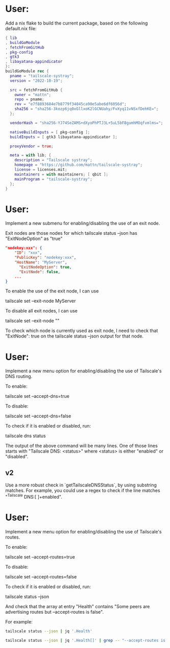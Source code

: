 * User:
Add a nix flake to build the current package, based on the following default.nix file:

#+begin_src nix :tangle default.nix
{ lib
, buildGoModule
, fetchFromGitHub
, pkg-config
, gtk3
, libayatana-appindicator
}:
buildGoModule rec {
  pname = "tailscale-systray";
  version = "2022-10-19";

  src = fetchFromGitHub {
    owner = "mattn";
    repo = pname;
    rev = "e7f8893684e7b8779f34045ca90e5abe6df6056d";
    sha256 = "sha256-3kozp6jq0xGllxoK2lGCNUahy/FvXyq11vNSxfDehKE=";
  };

  vendorHash = "sha256-YJ74SeZAMS+dXyoPhPTJ3L+5uL5bF8gumhMOqfvmlms=";

  nativeBuildInputs = [ pkg-config ];
  buildInputs = [ gtk3 libayatana-appindicator ];

  proxyVendor = true;

  meta = with lib; {
    description = "Tailscale systray";
    homepage = "https://github.com/mattn/tailscale-systray";
    license = licenses.mit;
    maintainers = with maintainers; [ qbit ];
    mainProgram = "tailscale-systray";
  };
}
#+end_src
* User:
Implement a new submenu for enabling/disabling the use of an exit node.

Exit nodes are those nodes for which tailscale status --json has "ExitNodeOption" as "true"

#+begin_src json
"nodekey:xxx": {
    "ID": "xxx",
    "PublicKey": "nodekey:xxx",
    "HostName": "MyServer",
	  "ExitNodeOption": true,
	  "ExitNode": false,
	...
}
#+end_src

To enable the use of the exit node, I can use

tailscale set --exit-node MyServer

To disable all exit nodes, I can use

tailscale set --exit-node ""

To check which node is currently used as exit node, I need to check that "ExitNode": true on the tailscale status --json output for that node.
* User:
Implement a new menu option for enabling/disabling the use of Tailscale's DNS routing.

To enable:

tailscale set --accept-dns=true

To disable:

tailscale set --accept-dns=false

To check if it is enabled or disabled, run:

tailscale dns status

The output of the above command will be many lines. One of those lines starts with "Tailscale DNS: <status>" where <status> is either "enabled" or "disabled".

** v2
Use a more robust check in `getTailscaleDNSStatus`, by using substring matches. For example, you could use a regex to check if the line matches "^Tailscale DNS:[ ]+enabled".

* User:
Implement a new menu option for enabling/disabling the use of Tailscale's routes.

To enable:

tailscale set --accept-routes=true

To disable:

tailscale set --accept-routes=false

To check if it is enabled or disabled, run:

tailscale status --json

And check that the array at entry "Health" contains "Some peers are advertising routes but --accept-routes is false".

For example:

#+begin_src bash :results verbatim
tailscale status --json | jq '.Health'
#+end_src

#+RESULTS:
: [
:   "Tailscale can't reach the configured DNS servers. Internet connectivity may be affected.",
:   "Some peers are advertising routes but --accept-routes is false"
: ]

#+begin_src bash :results verbatim
tailscale status --json | jq '.Health[]' | grep -- "--accept-routes is false"
#+end_src

#+RESULTS:
: "Some peers are advertising routes but --accept-routes is false"


